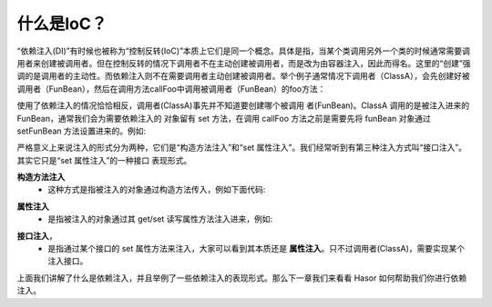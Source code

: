什么是IoC？
------------------------------------
“依赖注入(DI)”有时候也被称为“控制反转(IoC)”本质上它们是同一个概念。具体是指，当某个类调用另外一个类的时候通常需要调用者来创建被调用者。但在控制反转的情况下调用者不在主动创建被调用者，而是改为由容器注入，因此而得名。这里的“创建”强调的是调用者的主动性。而依赖注入则不在需要调用者主动创建被调用者。举个例子通常情况下调用者（ClassA），会先创建好被调用者（FunBean），然后在调用方法callFoo中调用被调用者（FunBean）的foo方法：

.. code-block:: java
    :linenos:

    public class ClassA {
        private FunBean funBean = new FunBean();
        public void callFoo() {
            this.funBean.foo();
        }
    }
    public class FunBean {
        public void foo() {
            System.out.println("say ...");
        }
    }

使用了依赖注入的情况恰恰相反，调用者(ClassA)事先并不知道要创建哪个被调用 者(FunBean)。ClassA 调用的是被注入进来的 FunBean，通常我们会为需要依赖注入的 对象留有 set 方法，在调用 callFoo 方法之前是需要先将 funBean 对象通过 setFunBean 方法设置进来的。例如:

.. code-block:: java
    :linenos:

    public class ClassA {
        private FunBean funBean = null;
        public void setFunBean(FunBean funBean) {
            this.funBean = funBean;
        }
        public void callFoo() {
            this.funBean.foo();
        }
    }
    public class FunBean {
        ......
    }


严格意义上来说注入的形式分为两种，它们是“构造方法注入”和“set 属性注入”。我们经常听到有第三种注入方式叫“接口注入”。其实它只是“set 属性注入”的一种接口 表现形式。

**构造方法注入**
    - 这种方式是指被注入的对象通过构造方法传入，例如下面代码:

.. code-block:: java
    :linenos:

    public class ClassA {
        private FunBean funBean = null;
        public ClassA(FunBean funBean) {
            this.funBean = funBean;
        }
        public void callFoo() {
            this.funBean.foo();
        }
    }


**属性注入**
    - 是指被注入的对象通过其 get/set 读写属性方法注入进来，例如:

.. code-block:: java
    :linenos:

    public class ClassA {
        private FunBean funBean = null;
        public void setFunBean(FunBean funBean) {
            this.funBean = funBean;
        }
        public void callFoo() {
            this.funBean.foo();
        }
    }


**接口注入**，
    - 是指通过某个接口的 set 属性方法来注入，大家可以看到其本质还是 **属性注入**。只不过调用者(ClassA)，需要实现某个注入接口。

.. code-block:: java
    :linenos:

    public interface IClassA {
        public void setFunBean(FunBean funBean);
    }
    public class ClassA implements IClassA {
        private FunBean funBean = null;
        public void setFunBean(FunBean funBean) {
            this.funBean = funBean;
        }
        public void callFoo() {
            this.funBean.foo();
        }
    }

上面我们讲解了什么是依赖注入，并且举例了一些依赖注入的表现形式。那么下一章我们来看看 Hasor 如何帮助我们你进行依赖注入。
